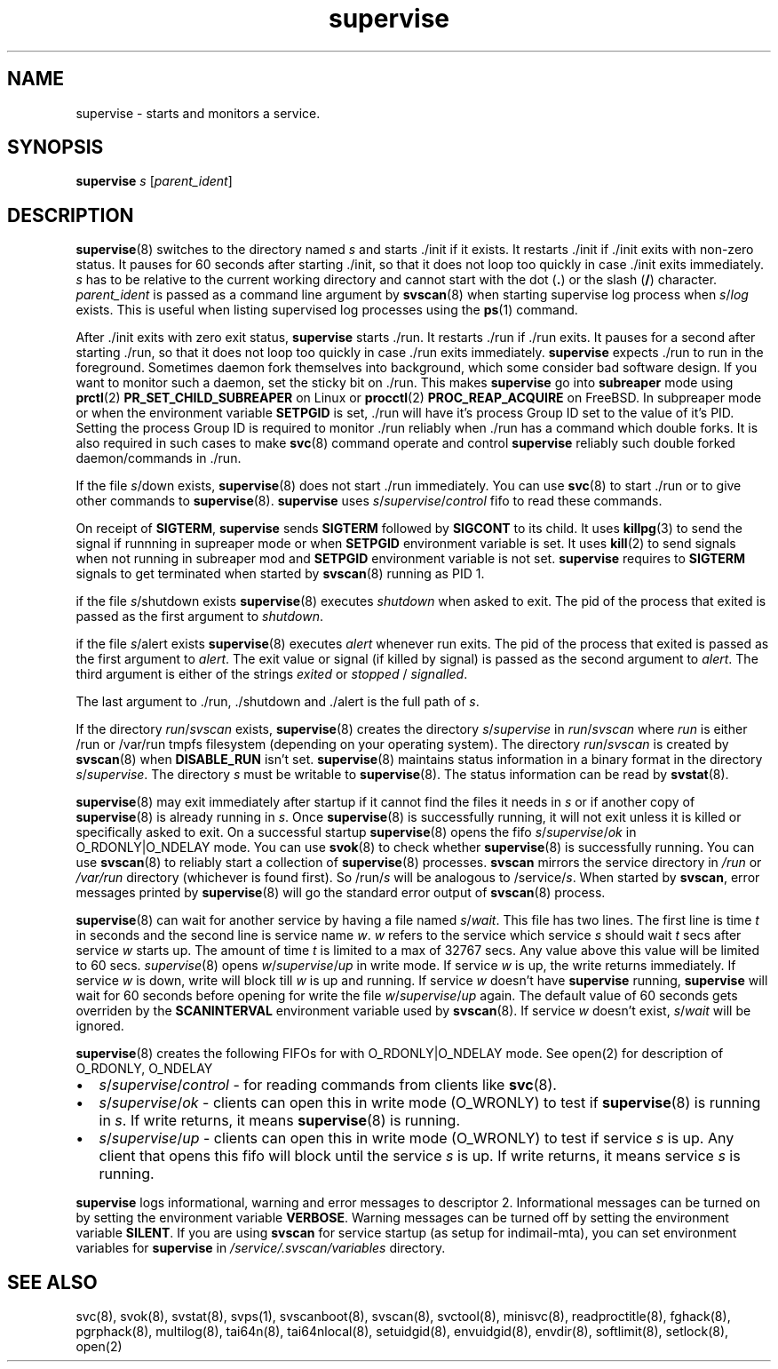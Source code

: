.\" vim: tw=75
.TH supervise 8

.SH NAME
supervise \- starts and monitors a service.

.SH SYNOPSIS
\fBsupervise\fR \fIs\fR [\fIparent_ident\fR]

.SH DESCRIPTION
\fBsupervise\fR(8) switches to the directory named \fIs\fR and starts ./init
if it exists. It restarts ./init if ./init exits with non-zero status. It
pauses for 60 seconds after starting ./init, so that it does not loop too
quickly in case ./init exits immediately. \fIs\fR has to be relative to the
current working directory and cannot start with the dot (\fB.\fR) or the
slash (\fB/\fR) character. \fIparent_ident\fR is passed as a command line
argument by \fBsvscan\fR(8) when starting supervise log process when
\fIs\fR/\fIlog\fR exists. This is useful when listing supervised log
processes using the \fBps\fR(1) command.

After ./init exits with zero exit status, \fBsupervise\fR starts ./run. It
restarts ./run if ./run exits. It pauses for a second after starting ./run,
so that it does not loop too quickly in case ./run exits immediately.
\fBsupervise\fR expects ./run to run in the foreground. Sometimes daemon
fork themselves into background, which some consider bad software design.
If you want to monitor such a daemon, set the sticky bit on ./run. This
makes \fBsupervise\fR go into \fBsubreaper\fR mode using \fBprctl\fR(2)
\fBPR_SET_CHILD_SUBREAPER\fR on Linux or \fBprocctl\fR(2)
\fBPROC_REAP_ACQUIRE\fR on FreeBSD. In subpreaper mode or when the
environment variable \fBSETPGID\fR is set, ./run will have it's process
Group ID set to the value of it's PID. Setting the process Group ID is
required to monitor ./run reliably when ./run has a command which double
forks. It is also required in such cases to make \fBsvc\fR(8) command
operate and control \fBsupervise\fR reliably such double forked
daemon/commands in ./run.

If the file \fIs\fR/down exists, \fBsupervise\fR(8) does not start ./run
immediately. You can use \fBsvc\fR(8) to start ./run or to give other
commands to \fBsupervise\fR(8). \fBsupervise\fR uses
\fIs\fR/\fIsupervise\fR/\/\fIcontrol\fR fifo to read these commands.

On receipt of \fBSIGTERM\fR, \fBsupervise\fR sends \fBSIGTERM\fR followed
by \fBSIGCONT\fR to its child. It uses \fBkillpg\fR(3) to send the signal
if runnning in supreaper mode or when \fBSETPGID\fR environment variable is
set. It uses \fBkill\fR(2) to send signals when not running in subreaper
mod and \fBSETPGID\fR environment variable is not set. \fBsupervise\fR
requires to \fBSIGTERM\fR signals to get terminated when started by
\fBsvscan\fR(8) running as PID 1.

if the file \fIs\fR/shutdown exists \fBsupervise\fR(8) executes
\fIshutdown\fR when asked to exit. The pid of the process that exited is
passed as the first argument to \fIshutdown\fR.

if the file \fIs\fR/alert exists \fBsupervise\fR(8) executes \fIalert\fR
whenever run exits. The pid of the process that exited is passed as the
first argument to \fIalert\fR. The exit value or signal (if killed by
signal) is passed as the second argument to \fIalert\fR. The third argument
is either of the strings \fIexited\fR or \fIstopped\fR / \fIsignalled\fR.

The last argument to ./run, ./shutdown and ./alert is the full path of
\fIs\fR.

If the directory \fIrun\fR/\fIsvscan\fR exists, \fBsupervise\fR(8) creates
the directory \fIs\fR/\fIsupervise\fR in \fIrun\fR/\fIsvscan\fR where
\fIrun\fR is either /run or /var/run tmpfs filesystem (depending on your
operating system). The directory \fIrun\fR/\fIsvscan\fR is created by
\fBsvscan\fR(8) when \fBDISABLE_RUN\fR isn't set. \fBsupervise\fR(8)
maintains status information in a binary format in the directory
\fIs\fR/\fIsupervise\fR. The directory \fIs\fR must be writable to
\fBsupervise\fR(8). The status information can be read by \fBsvstat\fR(8).

\fBsupervise\fR(8) may exit immediately after startup if it cannot find the
files it needs in \fIs\fR or if another copy of \fBsupervise\fR(8) is already
running in \fIs\fR. Once \fBsupervise\fR(8) is successfully running, it will
not exit unless it is killed or specifically asked to exit. On a successful
startup \fBsupervise\fR(8) opens the fifo \fIs\fR/\fIsupervise\fR/\fIok\fR
in O_RDONLY|O_NDELAY mode. You can use \fBsvok\fR(8) to check whether
\fBsupervise\fR(8) is successfully running. You can use \fBsvscan\fR(8) to
reliably start a collection of \fBsupervise\fR(8) processes. \fBsvscan\fR
mirrors the service directory in \fI/run\fR or \fI/var/run\fR directory
(whichever is found first). So /run/\fIs\fR will be analogous to
/service/\fIs\fR. When started by \fBsvscan\fR, error messages printed by
\fBsupervise\fR(8) will go the standard error output of \fBsvscan\fR(8)
process.

\fBsupervise\fR(8) can wait for another service by having a file named
\fIs\fR/\fIwait\fR. This file has two lines. The first line is time \fIt\fR
in seconds and the second line is service name \fIw\fR. \fIw\fR refers to
the service which service \fIs\fR should wait \fIt\fR secs after service
\fIw\fR starts up. The amount of time \fIt\fR is limited to a max of 32767
secs. Any value above this value will be limited to 60 secs.
\fIsupervise\fR(8) opens \fIw\fR/\fIsupervise\fR/\fIup\fR in write mode. If
service \fIw\fR is up, the write returns immediately. If service \fIw\fR is
down, write will block till \fIw\fR is up and running. If service \fIw\fR
doesn't have \fBsupervise\fR running, \fPsupervise\fR will wait for 60
seconds before opening for write the file \fIw\fR/\fIsupervise\fR/\fIup\fR
again. The default value of 60 seconds gets overriden by the
\fBSCANINTERVAL\fR environment variable used by \fBsvscan\fR(8). If service
\fIw\fR doesn't exist, \fIs\fR/\fIwait\fR will be ignored.

\fBsupervise\fR(8) creates the following FIFOs for with O_RDONLY|O_NDELAY
mode. See open(2) for description of O_RDONLY, O_NDELAY

.IP \[bu] 2
\fIs\fR/\fIsupervise\fR/\fIcontrol\fR - for reading commands from clients
like \fBsvc\fR(8).
.IP \[bu] 2
\fIs\fR/\fIsupervise\fR/\fIok\fR - clients can open this in write mode
(O_WRONLY) to test if \fBsupervise\fR(8) is running in \fIs\fR. If write
returns, it means \fBsupervise\fR(8) is running.
.IP \[bu] 2
\fIs\fR/\fIsupervise\fR/\fIup\fR - clients can open this in write mode
(O_WRONLY) to test if service \fIs\fR is up. Any client that opens this
fifo will block until the service \fIs\fR is up. If write returns, it means
service \fIs\fR is running.
.PP
\fBsupervise\fR logs informational, warning and error messages to
descriptor 2. Informational messages can be turned on by setting the
environment variable \fBVERBOSE\fR. Warning messages can be turned off by
setting the environment variable \fBSILENT\fR. If you are using
\fBsvscan\fR for service startup (as setup for indimail-mta), you can set
environment variables for \fBsupervise\fR in
\fI/service/.svscan/variables\fR directory.

.SH SEE ALSO
svc(8),
svok(8),
svstat(8),
svps(1),
svscanboot(8),
svscan(8),
svctool(8),
minisvc(8),
readproctitle(8),
fghack(8),
pgrphack(8),
multilog(8),
tai64n(8),
tai64nlocal(8),
setuidgid(8),
envuidgid(8),
envdir(8),
softlimit(8),
setlock(8),
open(2)
